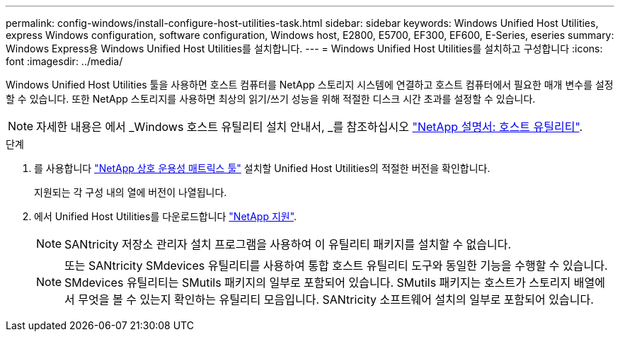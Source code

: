---
permalink: config-windows/install-configure-host-utilities-task.html 
sidebar: sidebar 
keywords: Windows Unified Host Utilities, express Windows configuration, software configuration, Windows host, E2800, E5700, EF300, EF600, E-Series, eseries 
summary: Windows Express용 Windows Unified Host Utilities를 설치합니다. 
---
= Windows Unified Host Utilities를 설치하고 구성합니다
:icons: font
:imagesdir: ../media/


[role="lead"]
Windows Unified Host Utilities 툴을 사용하면 호스트 컴퓨터를 NetApp 스토리지 시스템에 연결하고 호스트 컴퓨터에서 필요한 매개 변수를 설정할 수 있습니다. 또한 NetApp 스토리지를 사용하면 최상의 읽기/쓰기 성능을 위해 적절한 디스크 시간 초과를 설정할 수 있습니다.


NOTE: 자세한 내용은 에서 _Windows 호스트 유틸리티 설치 안내서, _를 참조하십시오 http://mysupport.netapp.com/documentation/productlibrary/index.html?productID=61343["NetApp 설명서: 호스트 유틸리티"^].

.단계
. 를 사용합니다 http://mysupport.netapp.com/matrix["NetApp 상호 운용성 매트릭스 툴"^] 설치할 Unified Host Utilities의 적절한 버전을 확인합니다.
+
지원되는 각 구성 내의 열에 버전이 나열됩니다.

. 에서 Unified Host Utilities를 다운로드합니다 http://mysupport.netapp.com["NetApp 지원"^].
+

NOTE: SANtricity 저장소 관리자 설치 프로그램을 사용하여 이 유틸리티 패키지를 설치할 수 없습니다.

+

NOTE: 또는 SANtricity SMdevices 유틸리티를 사용하여 통합 호스트 유틸리티 도구와 동일한 기능을 수행할 수 있습니다. SMdevices 유틸리티는 SMutils 패키지의 일부로 포함되어 있습니다. SMutils 패키지는 호스트가 스토리지 배열에서 무엇을 볼 수 있는지 확인하는 유틸리티 모음입니다. SANtricity 소프트웨어 설치의 일부로 포함되어 있습니다.


